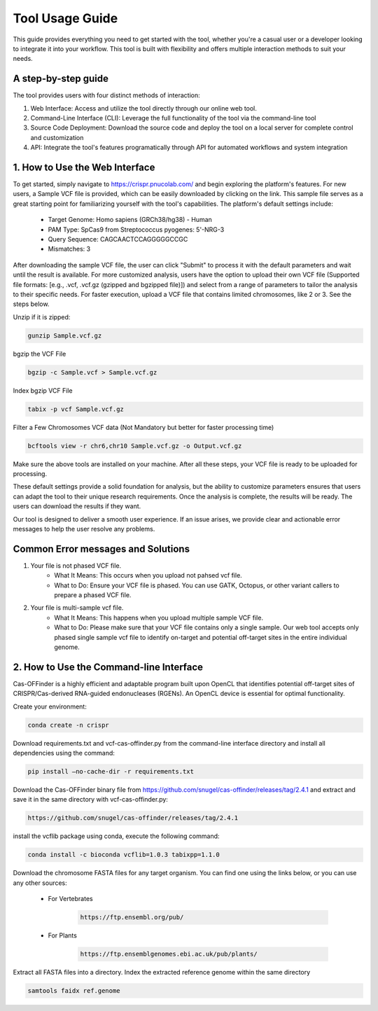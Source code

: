 ================
Tool Usage Guide
================
This guide provides everything you need to get started with the tool, whether you're a casual user or 
a developer looking to integrate it into your workflow. This tool is built with flexibility and offers multiple interaction methods to suit your needs.

A step-by-step guide
--------------------
The tool provides users with four distinct methods of interaction:

1. Web Interface: Access and utilize the tool directly through our online web tool.
2. Command-Line Interface (CLI): Leverage the full functionality of the tool via the command-line tool
3. Source Code Deployment: Download the source code and deploy the tool on a local server for complete control and customization
4. API: Integrate the tool's features programatically through  API for automated workflows and system integration


1. How to Use the Web Interface
-------------------------------

To get started, simply navigate to https://crispr.pnucolab.com/ and begin exploring the platform's features. For new users, a Sample VCF file is provided, which can be easily downloaded by clicking on the link. This sample file serves as a great starting point for familiarizing yourself with the tool's capabilities.
The platform's default settings include:

    - Target Genome: Homo sapiens (GRCh38/hg38) - Human
    - PAM Type: SpCas9 from Streptococcus pyogenes: 5'-NRG-3
    - Query Sequence: CAGCAACTCCAGGGGGCCGC
    - Mismatches: 3
After downloading the sample VCF file, the user can click "Submit" to process it with the default parameters and wait until the result is available. 
For more customized analysis, users have the option to upload their own VCF file (Supported file formats: [e.g., .vcf, .vcf.gz (gzipped and bgzipped file)]) and select from a range of parameters to tailor the analysis to their specific needs. For faster execution, upload a VCF file that contains limited chromosomes, like 2 or 3. See the steps below.

  
Unzip if it is zipped:


.. code-block:: bash

    gunzip Sample.vcf.gz

bgzip the VCF File


.. code-block:: bash

    bgzip -c Sample.vcf > Sample.vcf.gz

Index bgzip VCF File


.. code-block:: bash

    tabix -p vcf Sample.vcf.gz

Filter a Few Chromosomes VCF data (Not Mandatory but better for faster processing time)


.. code-block:: bash

    bcftools view -r chr6,chr10 Sample.vcf.gz -o Output.vcf.gz
 

Make sure the above tools are installed on your machine. After all these steps, your VCF file is ready to be uploaded for processing. 

These default settings provide a solid foundation for analysis, but the ability to customize parameters ensures that users can adapt the tool to their unique research requirements.
Once the analysis is complete, the results will be ready. The users can download the results if they want. 

Our tool is designed to deliver a smooth user experience. If an issue arises, we provide clear and actionable error messages to help the user resolve any problems.

Common Error messages and Solutions
-----------------------------------

1. Your file is not phased VCF file.
    -  What It Means: This occurs when you upload not pahsed vcf file. 
    -  What to Do: Ensure your VCF file is phased. You can use GATK, Octopus, or other variant callers to prepare a phased VCF file. 
2. Your file is multi-sample vcf file.
    -  What It Means: This happens when you upload multiple sample VCF file.
    -  What to Do: Please make sure that your VCF file contains only a single sample. Our web tool accepts only phased single sample vcf file to identify on-target and potential 
       off-target sites in the entire individual genome. 


2. How to Use the Command-line Interface
----------------------------------------

Cas-OFFinder is a highly efficient and adaptable program built upon OpenCL that identifies potential off-target sites of CRISPR/Cas-derived RNA-guided endonucleases (RGENs).
An OpenCL device is essential for optimal functionality.


Create your environment:


.. code-block:: bash

   conda create -n crispr



Download requirements.txt and vcf-cas-offinder.py from the command-line interface directory and install all dependencies using the command:


.. code-block:: bash

  pip install —no-cache-dir -r requirements.txt


Download the Cas-OFFinder binary file from https://github.com/snugel/cas-offinder/releases/tag/2.4.1 and extract and save it in the same directory with vcf-cas-offinder.py:


.. code-block:: bash

  https://github.com/snugel/cas-offinder/releases/tag/2.4.1
  

install the vcflib package using conda, execute the following command:


.. code-block:: bash

  conda install -c bioconda vcflib=1.0.3 tabixpp=1.1.0


Download the chromosome FASTA files for any target organism. You can find one using the links below, or you can use any other sources:

    - For Vertebrates


        .. code-block:: bash
        
           https://ftp.ensembl.org/pub/

 
    - For Plants

        .. code-block:: bash
                
                  https://ftp.ensemblgenomes.ebi.ac.uk/pub/plants/
         

Extract all FASTA files into a directory. Index the extracted reference genome within the same directory

.. code-block:: bash
        
           samtools faidx ref.genome 

